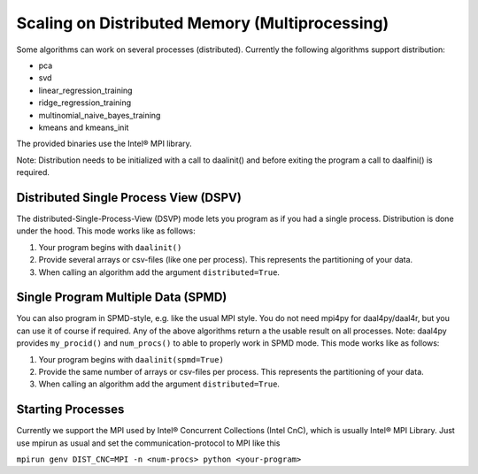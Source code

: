 ###############################################
Scaling on Distributed Memory (Multiprocessing)
###############################################
Some algorithms can work on several processes (distributed). Currently the
following algorithms support distribution:

- pca
- svd
- linear_regression_training
- ridge_regression_training
- multinomial_naive_bayes_training
- kmeans and kmeans_init

The provided binaries use the Intel® MPI library.

Note: Distribution needs to be initialized with a call to daalinit() and before exiting the program a call to daalfini() is required.

Distributed Single Process View (DSPV)
--------------------------------------
The distributed-Single-Process-View (DSVP) mode lets you program as if you had a
single process. Distribution is done under the hood. This mode works like as
follows:

1. Your program begins with ``daalinit()``
2. Provide several arrays or csv-files (like one per process). This represents the partitioning of your data.
3. When calling an algorithm add the argument ``distributed=True``.

Single Program Multiple Data (SPMD)
-----------------------------------
You can also program in SPMD-style, e.g. like the usual MPI style. You do not
need mpi4py for daal4py/daal4r, but you can use it of course if required. Any of
the above algorithms return a the usable result on all processes. Note: daal4py
provides ``my_procid()`` and ``num_procs()`` to able to properly work in SPMD
mode. This mode works like as follows:

1.	Your program begins with ``daalinit(spmd=True)``
2.	Provide the same number of arrays or csv-files per process. This represents the partitioning of your data.
3.	When calling an algorithm add the argument ``distributed=True``.

Starting Processes
------------------
Currently we support the MPI used by Intel® Concurrent Collections (Intel CnC),
which is usually Intel® MPI Library. Just use mpirun as usual and set the
communication-protocol to MPI like this

``mpirun genv DIST_CNC=MPI -n <num-procs> python <your-program>``
